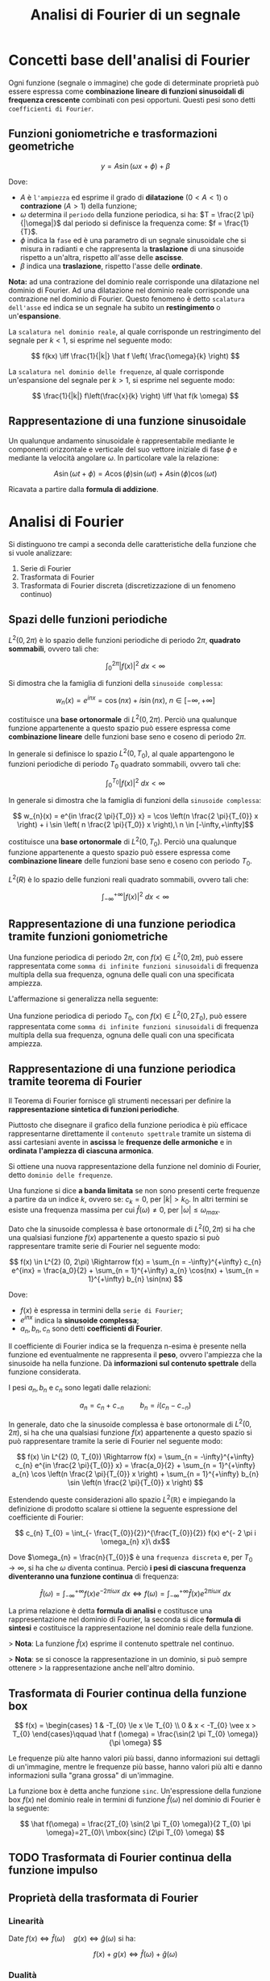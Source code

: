 #+TITLE: Analisi di Fourier di un segnale
#+STARTUP: latexpreview

* Concetti base dell'analisi di Fourier

Ogni funzione (segnale o immagine) che gode di determinate proprietà può
essere espressa come *combinazione lineare di funzioni sinusoidali di
frequenza crescente* combinati con pesi opportuni. Questi pesi sono detti
~coefficienti di Fourier~.

** Funzioni goniometriche e trasformazioni geometriche

$$ y = A \sin(\omega x + \phi) + \beta $$

Dove:

- $A$ è ~l'ampiezza~ ed esprime il grado di *dilatazione* ($0 < A < 1$) o
  *contrazione*  ($A > 1$) della funzione;
- $\omega$ determina il ~periodo~ della funzione periodica, si ha: $T = \frac{2 \pi}{|\omega|}$ dal periodo si definisce la frequenza come: $f = \frac{1}{T}$.
- $\phi$ indica la ~fase~ ed è una parametro di un segnale sinusoidale che si misura in radianti e che rappresenta la *traslazione* di una sinusoide rispetto a un'altra, rispetto all'asse delle *ascisse*.
- $\beta$ indica una *traslazione*, rispetto l'asse delle *ordinate*.

*Nota:* ad una contrazione del dominio reale corrisponde una dilatazione nel
dominio di Fourier. Ad una dilatazione nel dominio reale corrisponde una
contrazione nel dominio di Fourier. Questo fenomeno è detto ~scalatura dell'asse~ ed indica se un segnale ha subito un *restingimento* o un'*espansione*.

La ~scalatura nel dominio reale~, al quale corrisponde un restringimento del
segnale per $k < 1$, si esprime nel seguente modo:

$$ f(kx) \iff \frac{1}{|k|} \hat f \left( \frac{\omega}{k} \right) $$

La ~scalatura nel dominio delle frequenze~, al quale corrisponde un'espansione del segnale per $k > 1$, si esprime nel seguente modo:

$$ \frac{1}{|k|} f\left(\frac{x}{k} \right) \iff \hat f(k \omega) $$

** Rappresentazione di una funzione sinusoidale

Un qualunque andamento sinusoidale è rappresentabile mediante le componenti
orizzontale e verticale del suo vettore iniziale di fase $\phi$ e mediante
la velocità angolare $\omega$. In particolare vale la relazione:

$$ A \sin(\omega t + \phi) = A \cos(\phi) \sin(\omega t) + A \sin(\phi) \cos(\omega t) $$

Ricavata a partire dalla *formula di addizione*.


* Analisi di Fourier

Si distinguono tre campi a seconda delle caratteristiche della funzione che
si vuole analizzare:

1. Serie di Fourier
2. Trasformata di Fourier
3. Trasformata di Fourier discreta (discretizzazione di un fenomeno continuo)

** Spazi delle funzioni periodiche

$L^{2}(0, 2 \pi)$ è lo spazio delle funzioni periodiche di periodo $2 \pi$, *quadrato
sommabili*, ovvero tali che:

$$ \int_{0}^{2 \pi} |f(x)|^{2}\ dx < \infty $$

Si dimostra che la famiglia di funzioni della ~sinusoide complessa~:

$$ w_{n}(x) = e^{inx} = \cos(nx) + i \sin(nx),\ n \in [-\infty,+\infty] $$

costituisce una *base ortonormale* di $L^{2}(0, 2 \pi)$. Perciò una qualunque
funzione appartenente a questo spazio può essere espressa come
*combinazione lineare* delle funzioni base seno e coseno di periodo $2 \pi$.

In generale si definisce lo spazio $L^{2}(0, T_{0})$, al quale appartengono le
funzioni periodiche di periodo $T_{0}$ quadrato sommabili, ovvero tali che:

 $$ \int_{0}^{T_{0}} |f(x)|^{2}\ dx < \infty $$

In generale si dimostra che la famiglia di funzioni della ~sinusoide complessa~:

$$ w_{n}(x) = e^{in \frac{2 \pi}{T_0}} x} = \cos \left(n \frac{2 \pi}{T_{0}} x \right) + i \sin \left( n \frac{2 \pi}{T_0}} x \right),\ n \in [-\infty,+\infty]$$

costituisce una *base ortonormale* di $L^{2}(0, T_{0})$. Perciò una qualunque
funzione appartenente a questo spazio può essere espressa come
*combinazione lineare* delle funzioni base seno e coseno con periodo $T_{0}$.


$L^{2}(R)$ è lo spazio delle funzioni reali quadrato sommabili, ovvero tali che:

$$ \int_{-\infty}^{+\infty} |f(x)|^{2}\ dx < \infty $$

** Rappresentazione di una funzione periodica tramite funzioni goniometriche

Una funzione periodica di periodo $2 \pi$, con $f(x) \in L^{2}(0, 2 \pi)$, può essere
rappresentata come ~somma di infinite funzioni sinusoidali~ di frequenza
multipla della sua frequenza, ognuna delle quali con una specificata
ampiezza.

L'affermazione si generalizza nella seguente:

Una funzione periodica di periodo $T_{0}$, con $f(x) \in L^{2}(0, 2 T_{0})$, può essere
rappresentata come ~somma di infinite funzioni sinusoidali~ di frequenza
multipla della sua frequenza, ognuna delle quali con una specificata
ampiezza.

** Rappresentazione di una funzione periodica tramite teorema di Fourier

Il Teorema di Fourier fornisce gli strumenti necessari per definire la
*rappresentazione sintetica di funzioni periodiche*.

Piuttosto che disegnare il grafico della funzione periodica è più efficace
rappresentarne direttamente il ~contenuto spettrale~ tramite un sistema di
assi cartesiani avente in *ascissa* le *frequenze delle armoniche* e in
*ordinata* *l'ampiezza di ciascuna armonica*.

Si ottiene una nuova rappresentazione della funzione nel dominio di Fourier,
detto ~dominio delle frequenze~.

Una funzione si dice *a banda limitata* se non sono presenti certe frequenze a
partire da un indice $k$, ovvero se: $c_{k} = 0$, per $|k| > k_{0}$. In altri termini se esiste
una frequenza massima per cui $\hat f(\omega) \ne 0$, per $|\omega| \le \omega_{max}$.

Dato che la sinusoide complessa è base ortonormale di $L^{2}(0,2\pi)$ si ha che
una qualsiasi funzione $f(x)$ appartenente a questo spazio si può rappresentare
tramite serie di Fourier nel seguente modo:

$$ f(x)  \in L^{2} (0, 2\pi) \Rightarrow f(x) = \sum_{n = -\infty}^{+\infty}
c_{n} e^{inx} = \frac{a_0}{2} + \sum_{n = 1}^{+\infty} a_{n} \cos(nx) + \sum_{n =
1}^{+\infty} b_{n} \sin(nx) $$

Dove:

- $f(x)$ è espressa in termini della ~serie di Fourier~;
- $e^{inx}$ indica la *sinusoide complessa*;
- $a_{n}, b_{n}, c_{n}$ sono detti *coefficienti di Fourier*.

Il coefficiente di Fourier indica se la frequenza n-esima è presente nella
funzione ed eventualmente ne rappresenta il *peso*, ovvero l'ampiezza che la
sinusoide ha nella funzione. Dà *informazioni sul contenuto spettrale* della
funzione considerata.

I pesi $a_{n}, b_{n}$ e $c_{n}$ sono legati dalle relazioni:

$$a_{n} = c_{n} + c_{-n}\qquad b_{n} = i(c_{n} - c_{-n}) $$

In generale, dato che la sinusoide complessa è base ortonormale di $L^{2}(0,2\pi)$,
si ha che una qualsiasi funzione $f(x)$ appartenente a questo spazio si può
rappresentare tramite la serie di Fourier nel seguente modo:

$$ f(x)  \in L^{2} (0, T_{0}) \Rightarrow f(x) = \sum_{n = -\infty}^{+\infty}
c_{n} e^{in \frac{2 \pi}{T_{0}} x} = \frac{a_0}{2} + \sum_{n = 1}^{+\infty} a_{n}
\cos \left(n \frac{2 \pi}{T_{0}} x \right) + \sum_{n = 1}^{+\infty} b_{n} \sin
\left(n \frac{2 \pi}{T_{0}} x \right) $$

Estendendo queste considerazioni allo spazio $L^{2}(\mathbb{R})$ e impiegando la definizione di
prodotto scalare si ottiene la seguente espressione del coefficiente di Fourier:

$$ c_{n} T_{0} = \int_{- \frac{T_{0}}{2}}^{\frac{T_{0}}{2}} f(x) e^{- 2 \pi i \omega_{n} x}\ dx$$

Dove $\omega_{n} = \frac{n}{T_{0}}$ è una ~frequenza discreta~ e, per $T_{0} \to \infty$, si ha che $\omega$ diventa
continua. Perciò *i pesi di ciascuna frequenza diventeranno una funzione
continua* di frequenza:

$$ \hat f(\omega) = \int_{-\infty}^{+\infty} f(x) e^{-2 \pi i \omega x}\ dx
\iff f(\omega) = \int_{-\infty}^{+\infty} \hat f(x) e^{2 \pi i \omega x}\
dx $$

La prima relazione è detta *formula di analisi* e costitusce una rappresentazione
nel dominio di Fourier, la seconda si dice *formula di sintesi* e costituisce la
rappresentazione nel dominio reale della funzione.

> *Nota*: La funzione $\hat f (x)$ esprime il contenuto spettrale nel continuo.

> *Nota*: se si conosce la rappresentazione in un dominio, si può sempre ottenere
> la rappresentazione anche nell'altro dominio.

** Trasformata di Fourier continua della funzione box

$$ f(x) = \begin{cases} 1 & -T_{0} \le x \le T_{0} \\
0 & x < -T_{0} \vee x > T_{0} \end{cases}\qquad \hat f (\omega) = \frac{\sin(2 \pi T_{0} \omega)}{\pi \omega} $$

Le frequenze più alte hanno valori più bassi, danno informazioni sui dettagli di
un'immagine, mentre le frequenze più basse, hanno valori più alti e danno
informazioni sulla "grana grossa" di un'immagine.

La funzione box è detta anche funzione =sinc=. Un'espressione della funzione box
$f(x)$ nel dominio reale in termini di funzione $\hat f(\omega)$ nel dominio di Fourier è la
seguente:

$$ \hat f(\omega) = \frac{2T_{0} \sin(2 \pi T_{0} \omega)}{2 T_{0} \pi \omega}=2T_{0}\ \mbox{sinc} (2\pi T_{0} \omega) $$

** TODO Trasformata di Fourier continua della funzione impulso

** Proprietà della trasformata di Fourier

*** Linearità

Date $f(x) \iff \hat f(\omega) \quad g(x) \iff \hat g(\omega)$ si ha:

$$ f(x) + g(x) \iff \hat f(\omega) + \hat g(\omega) $$

*** Dualità

Se $f(x) \iff \hat f(\omega)$ allora: $\hat f(x) \iff f(-\omega)$

*** Simmetria

Se $f(x) \iff \hat f(\omega)$ allora: $f(-x) \iff \hat f(-\omega)$


* Convoluzione tra due funzioni

Date due funzioni $f(x)$ e $g(x)$ definite in $R$ e a valori in $R$ ed integrabili, si
dice ~convoluzione~, o prodotto di convoluzione, di $f$ e $g$ e si indica con $f(t) * g(t)$ la seguente funzione $h(t)$:

$$ h(t) = f(t) * g(t) = \int_{-\infty}^{+\infty} f(\tau) g(t - \tau)\ dr $$

** Convoluzione discreta in una dimensione

Date due funzioni $f(x)$ e $g(x)$ definite sull'insieme degli interi $\mathbb{Z}$, la
convoluzione discreta di $f$ con $g$ è data da:

$$ (f * g)(n) \overset{\underset{\mathrm{def}}{}}{=} \sum_{m = -\infty}^{\infty} f(m) g(n - m) = \sum_{m = -\infty}^{\infty} f(n - m) g(m) $$

Nell'ambito della teoria dei segnali si applica un filtro, detto *kernel*, ai
dati in input per ottenere un vettore di dati in output.

** Convoluzione di una funzione box con un treno di impulsi

Una convoluzione di questo tipo equivale a replicare la box tante volte quanti
sono gli impulsi, ovvero a *periodicizzare* la box.

** Teorema di Convoluzione

Date due funzioni $f(x)$ e $g(x)$  per cui si può calcolare la trasformata di
Fourier si ha che:

$$ f(x) * g(x) \iff \hat f(\omega) \cdot \hat g(\omega), \quad f(x) \cdot g(x) \iff \hat f(\omega) * \hat g(\omega) $$

Fare la convoluzione tra due funzioni nel dominio reale, corrisponde a fare nel
dominio di Fourier il prodotto delle loro trasformate di Fourier.

In altri termini *periodicizzare* nel dominio reale equivale a *campionare* nel
dominio di Fourier.

Fare il prodotto tra due funzioni nel dominio reale, corrisponde a fare nel
dominio di Fourier la convoluzione delle loro trasformate di Fourier.

In altri termini *campionare* nel dominio reale equivale a *periodicizzare* nel
dominio di Fourier.

** Teorema di Parseval

Date due funzioni $f(x)$ e $g(x)$  per cui si può calcolare la trasformata di
Fourier si ha che:

$$ \int_{-\infty}^{+\infty} f(x) g(x)\ dx = \int_{-\infty}^{+\infty} f(\omega) g(\omega)\ d\omega $$

Se $f(x) = g(x)$:

$$\int_{-\infty}^{+\infty} |f(x)|^2\ dx = \int_{-\infty}^{+\infty} |\hat f(\omega)|^2\ dx $$

Ciò significa che la quantità di informazione fornita da $f$ nel dominio reale è
pari alla quantità di informazione che la funzione $\hat f$ fornisce nel dominio di
Fourier.

> *Nota*: l'integrale $\int_{-\infty}^{+\infty}$ si legge come "integrale su
tutto il dominio".


* Campionamento di una funzione

Per effettuare un campionamento con passo $T$ si moltiplica nel dominio reale
la funzione $f$ per un treno di impulsi a distanza $T$.

Campionare nel dominio reale con passo $T$ equivale a periodicizzare la
trasformata di Fourier a distanza $\frac{1}{T}$.

In altri termini lo spettro di un segnale campionato a passo $T$ è uguale allo
spettro del segnale replicato a frequenza $\frac{1}{T}$.

*** Fenomeno dell'aliasing

Si verifica se nel dominio di Fourier le repliche della trasformata di Fourier della funzione di partenza ovvero del segnale campionato si sovrappongono.
Ciò comporta l'impossibilità di ricostruire il segnale originale e comporta
perdita di informazione.

Questo fenomeno si verifica a causa dell'undersampling, ovvero alla presenza
di un numero insufficiente di campioni.

Ciò avviene se la distanza tra due impulsi successivi è più piccola di $2 \omega_{max}$, ovvero della ~frequenza di Nyquist~.
In particolare il fenomeno di aliasing si verifica per: $\frac{1}{T} \le 2 \omega_{max}$.

*** Campionamento critico

Per il ~teorema di Nyquist~ è possibile definire un campionamento ottimale
per evitare il fenomeno dell'aliasing. In particolare per il passo di
campionamento deve valere la seguente condizione:

$$ T \le \frac{1}{2 \omega_{max} $$

Dove $2 \omega_{max}$ è detta ~frequenza di Nyquist~.

*** Campionamento di un segnale audio

Il segnale audio è un ~segnale limitato in banda~ ossia le sinusoidi che lo
compongono hanno frequenze che sono comprese in un intervallo di valori
definito.

La *banda tipica di un segnale audio*, che corrisponde alle frequenze
udibili dall'uomo, viene delimitata dai seguenti valori di
frequenze: $20\ Hz$ - $20\ KHz$.

> *Nota*: L'hertz è l'unità di misura della frequenza. Indica il numero di
ripetizioni di un evento periodico in un intervallo di tempo di 1 secondo.

**** Applicazione del teorema di Nyquist al campionamento di un segnale audio

Il teorema di Nyquist afferma che, se il campionamento viene eseguito ad
una frequenza pari almeno al doppio della banda del segnale che si sta
campionando, *il passaggio dall'analogico al digitale avviene senza perdita di informazione*.

Per il segnale audio scegliamo una ~frequenza di campionamento~ pari a
$44.1\ KHz$ , ovvero la frequenza utilizzata per i CD musicali.

*** Ricostruzione del segnale

Il ~teorema di Wittaker-Shannon~ permette di ottenere dei campioni di un
segnale nel dominio reale senza aver effettuato un campionamento iniziale.

Se $f(x)$ è una funzione a banda limitata e se la sua frequenza massima
è $\omega_{max}$, allora $f(x)$ può essere univocamente determinata a partire dai
suoi infiniti valori campionati a distanza: $T \le \frac{1}{\omega_{max}$.

Ciò avviene impiegando la seguente formula interpolatrice:

$$ f(x) = T \sum_{n = -\infty}^{\infty} f(nT) \frac{\sin(2\pi \omega_{max}(x - nT)}{\pi (x - nt)} $$


* Trasformata di Fourier discreta

Per discretizzare la Trasformata di Fourier bisogna effettuare i
seguenti passi:

1. *Campionamento nel dominio del tempo*
   -> se la frequenza di campionamento non è sufficientemente grande si
   verifica il ~fenomeno dell'aliasing~
2. *Troncamento* della sequenza ottenuta dal campionamento
   -> se la finestra di troncamento non è abbastanza grande si verifica
   ~fenomeno del rippling~.
3. *Campionamento nel dominio delle frequenze*


Effettuando questi passi si ottiene una funzione periodicizzata nel dominio
reale con relativa trasformata di Fourier troncata e discretizzata.

Dati $N$ campioni, ottenuti campionando una funzione periodica discreta a
passo $\Delta x$, si ottiene la seguente espressione della ~trasformata discreta di
Fourier~:

$$ F(u) = \frac{1}{N} \sum_{k  = 0}^{N - 1} f(k) e^{-i \frac{2 \pi k u}{N}},\ u
= 0,...,N - 1 $$

Dove $u$ è la frequenza di una variabile discreta.

Gli $F(u)$ sono i coefficienti di Fourier a partire dalla frequenza più bassa.

** Trasformata di Fourier discreta e continua

La Trasformata discreta di Fourier e la Trasformata di Fourier di una funzione $f$ coincidono, a meno di una costante moltiplicativa, solo se:

- $f$ è periodica;
- $f$ è a banda limitata;
- La finestra di campionamento sia diversa da zero su un intervallo
  esattamente pari ad un periodo della funzione.
  
La Trasformata di Fourier discreta nel caso di forme d’onda generica
può presentare:

- Aliasing -> Campionamento nel dominio reale
- Rippling -> Troncamento nel dominio temporale

Perciò potrebbe non valere la coincidenza fra Trasformata di Fourier continua e
discreta.

** Proprietà della Trasformata di Fourier

*** Shift nel dominio del tempo

$$ f(k - l) \iff F(u) e^{\frac{- i 2 \pi u l}{N}} $$

*** Shift nel dominio delle frequenze

$$ f(k) e^{\frac{i 2 \pi l k}{N}} \iff F(u - l) $$

** Algoritmo per il calcolo della Trasformata di Fourier discreta


